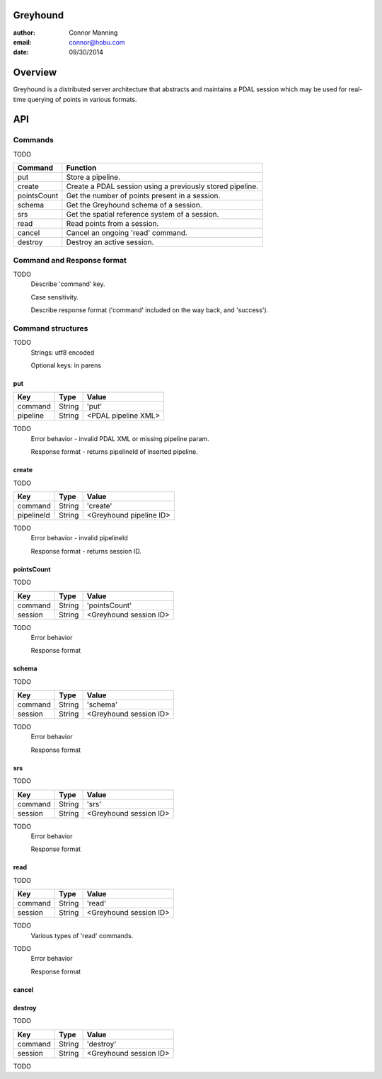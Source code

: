 Greyhound
===============================================================================
:author: Connor Manning
:email: connor@hobu.com
:date: 09/30/2014

Overview
===============================================================================
Greyhound is a distributed server architecture that abstracts and maintains a PDAL session which may be used for real-time querying of points in various formats.

API
===============================================================================

Commands
-------------------------------------------------------------------------------
TODO

+---------------+-------------------------------------------------------------+
| Command       | Function                                                    |
+===============+=============================================================+
| put           | Store a pipeline.                                           |
+---------------+-------------------------------------------------------------+
| create        | Create a PDAL session using a previously stored pipeline.   |
+---------------+-------------------------------------------------------------+
| pointsCount   | Get the number of points present in a session.              |
+---------------+-------------------------------------------------------------+
| schema        | Get the Greyhound schema of a session.                      |
+---------------+-------------------------------------------------------------+
| srs           | Get the spatial reference system of a session.              |
+---------------+-------------------------------------------------------------+
| read          | Read points from a session.                                 |
+---------------+-------------------------------------------------------------+
| cancel        | Cancel an ongoing 'read' command.                           |
+---------------+-------------------------------------------------------------+
| destroy       | Destroy an active session.                                  |
+---------------+-------------------------------------------------------------+

Command and Response format
-------------------------------------------------------------------------------
TODO
    Describe 'command' key.

    Case sensitivity.

    Describe response format ('command' included on the way back, and 'success').

Command structures
-------------------------------------------------------------------------------
TODO
    Strings: utf8 encoded

    Optional keys: in parens

put
~~~~~~~~~~~~~~~~~~~~~~~~~~~~~~~~~~~~~~~~~~~~~~~~~~~~~~~~~~~~~~~~~~~~~~~~~~~~~~~

+---------------+------------+------------------------------------------------+
| Key           | Type       | Value                                          |
+===============+============+================================================+
| command       | String     | 'put'                                          |
+---------------+------------+------------------------------------------------+
| pipeline      | String     | <PDAL pipeline XML>                            |
+---------------+------------+------------------------------------------------+

TODO
    Error behavior - invalid PDAL XML or missing pipeline param.

    Response format - returns pipelineId of inserted pipeline.

create
~~~~~~~~~~~~~~~~~~~~~~~~~~~~~~~~~~~~~~~~~~~~~~~~~~~~~~~~~~~~~~~~~~~~~~~~~~~~~~~
TODO

+---------------+------------+------------------------------------------------+
| Key           | Type       | Value                                          |
+===============+============+================================================+
| command       | String     | 'create'                                       |
+---------------+------------+------------------------------------------------+
| pipelineId    | String     | <Greyhound pipeline ID>                        |
+---------------+------------+------------------------------------------------+

TODO
    Error behavior - invalid pipelineId

    Response format - returns session ID.

pointsCount
~~~~~~~~~~~~~~~~~~~~~~~~~~~~~~~~~~~~~~~~~~~~~~~~~~~~~~~~~~~~~~~~~~~~~~~~~~~~~~~
TODO

+---------------+------------+------------------------------------------------+
| Key           | Type       | Value                                          |
+===============+============+================================================+
| command       | String     | 'pointsCount'                                  |
+---------------+------------+------------------------------------------------+
| session       | String     | <Greyhound session ID>                         |
+---------------+------------+------------------------------------------------+

TODO
    Error behavior

    Response format

schema
~~~~~~~~~~~~~~~~~~~~~~~~~~~~~~~~~~~~~~~~~~~~~~~~~~~~~~~~~~~~~~~~~~~~~~~~~~~~~~~
TODO

+---------------+------------+------------------------------------------------+
| Key           | Type       | Value                                          |
+===============+============+================================================+
| command       | String     | 'schema'                                       |
+---------------+------------+------------------------------------------------+
| session       | String     | <Greyhound session ID>                         |
+---------------+------------+------------------------------------------------+

TODO
    Error behavior

    Response format

srs
~~~~~~~~~~~~~~~~~~~~~~~~~~~~~~~~~~~~~~~~~~~~~~~~~~~~~~~~~~~~~~~~~~~~~~~~~~~~~~~
TODO

+---------------+------------+------------------------------------------------+
| Key           | Type       | Value                                          |
+===============+============+================================================+
| command       | String     | 'srs'                                          |
+---------------+------------+------------------------------------------------+
| session       | String     | <Greyhound session ID>                         |
+---------------+------------+------------------------------------------------+

TODO
    Error behavior

    Response format

read
~~~~~~~~~~~~~~~~~~~~~~~~~~~~~~~~~~~~~~~~~~~~~~~~~~~~~~~~~~~~~~~~~~~~~~~~~~~~~~~
TODO

+---------------+------------+------------------------------------------------+
| Key           | Type       | Value                                          |
+===============+============+================================================+
| command       | String     | 'read'                                         |
+---------------+------------+------------------------------------------------+
| session       | String     | <Greyhound session ID>                         |
+---------------+------------+------------------------------------------------+

TODO
    Various types of 'read' commands.

TODO
    Error behavior

    Response format

cancel
~~~~~~~~~~~~~~~~~~~~~~~~~~~~~~~~~~~~~~~~~~~~~~~~~~~~~~~~~~~~~~~~~~~~~~~~~~~~~~~

destroy
~~~~~~~~~~~~~~~~~~~~~~~~~~~~~~~~~~~~~~~~~~~~~~~~~~~~~~~~~~~~~~~~~~~~~~~~~~~~~~~
TODO

+---------------+------------+------------------------------------------------+
| Key           | Type       | Value                                          |
+===============+============+================================================+
| command       | String     | 'destroy'                                      |
+---------------+------------+------------------------------------------------+
| session       | String     | <Greyhound session ID>                         |
+---------------+------------+------------------------------------------------+

TODO


